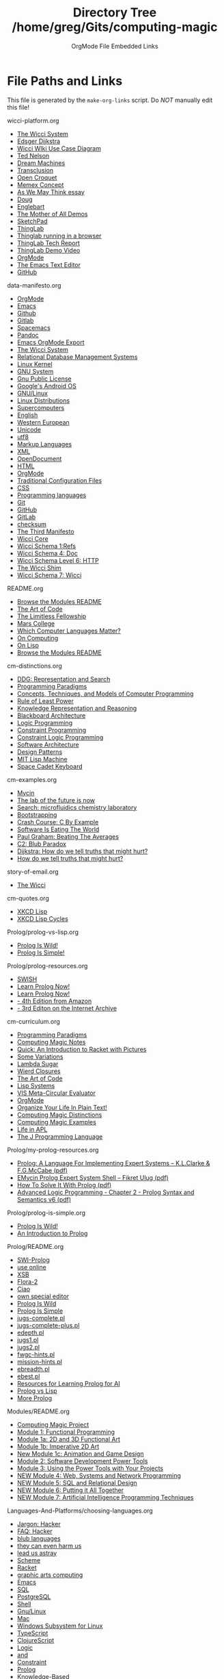 #+TITLE: Directory Tree /home/greg/Gits/computing-magic
#+SUBTITLE: OrgMode File Embedded Links

* File Paths and Links

  This file is generated by the =make-org-links= script.
  Do /NOT/ manually edit this file!

wicci-platform.org
- [[https://gregdavidson.github.io/wicci-core-S0_lib/][The Wicci System]]
- [[https://en.wikipedia.org/wiki/Edsger_W._Dijkstra][Edsger Dijkstra]]
- [[https://gregdavidson.github.io/wicci-doc/Diagrams/wicci.png][Wicci WIki Use Case Diagram]]
- [[https://en.wikipedia.org/wiki/Ted_Nelson][Ted Nelson]]
- [[https://en.wikipedia.org/wiki/Computer_Lib/Dream_Machines][Dream Machines]]
- [[https://en.wikipedia.org/wiki/Transclusion][Transclusion]]
- [[https://en.wikipedia.org/wiki/Croquet_Project][Open Croquet]]
- [[https://en.wikipedia.org/wiki/Vannevar_Bush#Memex_concept][Memex Concept]]
- [[https://en.wikipedia.org/wiki/As_We_May_Think][As We May Think essay]]
- [[https://dougengelbart.org][Doug]]
- [[https://en.wikipedia.org/wiki/Douglas_Engelbart][Englebart]]
- [[https://en.wikipedia.org/wiki/The_Mother_of_All_Demos][The Mother of All Demos]]
- [[https://en.wikipedia.org/wiki/Sketchpad][SketchPad]]
- [[https://en.wikipedia.org/wiki/ThingLab][ThingLab]]
- [[http://www.cdglabs.org/thinglab/][Thinglab running in a browser]]
- [[http://constraints.cs.washington.edu/ui/thinglab-tr.pdf][ThingLab Tech Report]]
- [[http://videosrv14.cs.washington.edu/info/videos/mp4/general/ThingLab_Alan_Borning.mp4][ThingLab Demo Video]]
- [[https://orgmode.org][OrgMode]]
- [[https://www.gnu.org/software/emacs/][The Emacs Text Editor]]
- [[https://github.com/][GitHub]]

data-manifesto.org
- [[https://orgmode.org][OrgMode]]
- [[https://www.gnu.org/software/emacs][Emacs]]
- [[https://github.com][Github]]
- [[https://gitlab.com][Gitlab]]
- [[https://www.spacemacs.org][Spacemacs]]
- [[https://pandoc.org/][Pandoc]]
- [[https://orgmode.org/manual/Exporting.html][Emacs OrgMode Export]]
- [[https://gregdavidson.github.io/wicci-core-S0_lib][The Wicci System]]
- [[https://en.wikipedia.org/wiki/Relational_database#RDBMS][Relational Database Management Systems]]
- [[https://en.wikipedia.org/wiki/Linux_kernel][Linux Kernel]]
- [[https://www.gnu.org][GNU System]]
- [[https://www.gnu.org/licenses/licenses.html#GPL][Gnu Public License]]
- [[https://en.wikipedia.org/wiki/Android_(operating_system)][Google's Android OS]]
- [[https://www.gnu.org/gnu/gnu-linux-faq.html#why][GNU/Linux]]
- [[https://distrowatch.com/][Linux Distributions]]
- [[https://itsfoss.com/linux-runs-top-supercomputers][Supercomputers]]
- [[https://en.wikipedia.org/wiki/ASCII][English]]
- [[https://en.wikipedia.org/wiki/ISO/IEC_8859-1][Western European]]
- [[https://en.wikipedia.org/wiki/Unicode][Unicode]]
- [[https://en.wikipedia.org/wiki/UTF-8][utf8]]
- [[https://en.wikipedia.org/wiki/List_of_markup_languages][Markup Languages]]
- [[https://en.wikipedia.org/wiki/XML][XML]]
- [[https://en.wikipedia.org/wiki/OpenDocument][OpenDocument]]
- [[https://en.wikipedia.org/wiki/HTML][HTML]]
- [[https://orgmode.org][OrgMode]]
- [[https://en.wikipedia.org/wiki/Configuration_file][Traditional Configuration Files]]
- [[https://en.wikipedia.org/wiki/CSS][CSS]]
- [[https://en.wikipedia.org/wiki/List_of_programming_languages][Programming languages]]
- [[https://git-scm.com][Git]]
- [[https://github.com][GitHub]]
- [[https://about.gitlab.com][GitLab]]
- [[https://en.wikipedia.org/wiki/Checksum][checksum]]
- [[https://database.guide/what-is-the-third-manifesto][The Third Manifesto]]
- [[https://github.com/GregDavidson/wicci-core-S0_lib#readme][Wicci Core]]
- [[https://github.com/GregDavidson/wicci-core-S1_refs#readme][Wicci Schema 1:Refs]]
- [[https://github.com/GregDavidson/wicci-core-S4_doc#readme][Wicci Schema 4: Doc]]
- [[https://github.com/GregDavidson/wicci-core-S6_htt#readme][Wicci Schema Level 6: HTTP]]
- [[https://github.com/GregDavidson/Wicci-Shim-Racket#readme][The Wicci Shim]]
- [[https://github.com/GregDavidson/wicci-core-S7_wicci#readme][Wicci Schema 7: Wicci]]

README.org
- [[file:Modules/README.org][Browse the Modules README]]
- [[https://www.youtube.com/watch?v=6avJHaC3C2U][The Art of Code]]
- [[https://docs.google.com/document/d/1qSUTfoOXDAfoH-OF_7N7kEzlp5-F4nf0JP3BzgppDY0/edit][The Limitless Fellowship]]
- [[https://mars.college][Mars College]]
- [[file:Languages-And-Platforms/choosing-languages.org][Which Computer Languages Matter?]]
- [[https://github.com/GregDavidson/on-computing#readme][On Computing]]
- [[https://github.com/GregDavidson/on-lisp#readme][On Lisp]]
- [[file:Modules/README.org][Browse the Modules README]]

cm-distinctions.org
- [[https://duckduckgo.com/?t=lm&q=representation+and+search][DDG: Representation and Search]]
- [[https://en.wikipedia.org/wiki/Programming_paradigm][Programming Paradigms]]
- [[https://en.wikipedia.org/wiki/Concepts,_Techniques,_and_Models_of_Computer_Programming][Concepts, Techniques, and Models of Computer Programming]]
- [[https://en.wikipedia.org/wiki/Rule_of_least_power][Rule of Least Power]]
- [[https://en.wikipedia.org/wiki/Knowledge_representation_and_reasoning][Knowledge Representation and Reasoning]]
- [[https://en.wikipedia.org/wiki/Blackboard_(design_pattern)][Blackboard Architecture]]
- [[https://en.wikipedia.org/wiki/Logic_programming][Logic Programming]]
- [[https://en.wikipedia.org/wiki/Constraint_programming][Constraint Programming]]
- [[https://en.wikipedia.org/wiki/Constraint_logic_programming][Constraint Logic Programming]]
- [[https://en.wikipedia.org/wiki/Software_architecture][Software Architecture]]
- [[https://en.wikipedia.org/wiki/Design_Patterns][Design Patterns]]
- [[https://en.wikipedia.org/wiki/Lisp_machine][MIT Lisp Machine]]
- [[https://en.wikipedia.org/wiki/Space-cadet_keyboard][Space Cadet Keyboard]]

cm-examples.org
- [[https://en.wikipedia.org/wiki/Mycin][Mycin]]
- [[https://cen.acs.org/business/informatics/lab-future-ai-automated-synthesis/99/i11][The lab of the future is now]]
- [[https://duckduckgo.com/?q=microfluidics++chemistry+laboratory&t=lm&atb=v33-1&ia=web][Search: microfluidics chemistry laboratory]]
- [[https://en.wikipedia.org/wiki/Bootstrapping][Bootstrapping]]
- [[https://github.com/GregDavidson/C-By-Example#readme][Crash Course: C By Example]]
- [[https://genius.com/Marc-andreessen-why-software-is-eating-the-world-annotated][Software Is Eating The World]]
- [[http://www.paulgraham.com/avg.html][Paul Graham: Beating The Averages]]
- [[https://wiki.c2.com/?BlubParadox][C2: Blub Paradox]]
- [[https://www.cs.utexas.edu/users/EWD/transcriptions/EWD04xx/EWD498.html][Dijkstra: How do we tell truths that might hurt?]]
- [[https://www.cs.virginia.edu/~evans/cs655/readings/ewd498.html][How do we tell truths that might hurt?]]

story-of-email.org
- [[https://gregdavidson.github.io/wicci-core-S0_lib/][The Wicci]]

cm-quotes.org
- [[https://xkcd.com/224/][XKCD Lisp]]
- [[https://xkcd.com/297/][XKCD Lisp Cycles]]

Prolog/prolog-vs-lisp.org
- [[file:prolog-is-wild.org][Prolog Is Wild!]]
- [[file:prolog-is-simple.org][Prolog Is Simple!]]

Prolog/prolog-resources.org
- [[https://swish.swi-prolog.org/][SWISH]]
- [[http://www.let.rug.nl/bos/lpn/lpnpage.php?pageid=online][Learn Prolog Now!]]
- [[http://lpn.swi-prolog.org/][Learn Prolog Now!]]
- [[https://www.amazon.com/Programming-Artificial-Intelligence-International-Computer/dp/0321417461][- 4th Edition from Amazon]]
- [[https://archive.org/details/prologprogrammin0000brat/mode/2up][- 3rd Editon on the Internet Archive]]

cm-curriculum.org
- [[https://en.wikipedia.org/wiki/Programming_paradigm][Programming Paradigms]]
- [[https://github.com/GregDavidson/computing-magic/blob/main/computing-magic-notes.org][Computing Magic Notes]]
- [[https://docs.racket-lang.org/quick/][Quick: An Introduction to Racket with Pictures]]
- [[https://github.com/GregDavidson/computing-magic/blob/main/Racket/Tutorial-1-Pictures/after-quick.rkt][Some Variations]]
- [[https://github.com/GregDavidson/on-lisp/blob/main/lambda-sugar.rkt][Lambda Sugar]]
- [[https://github.com/GregDavidson/on-lisp/blob/main/wierd-closures.rkt][Wierd Closures]]
- [[https://www.youtube.com/watch?v=6avJHaC3C2U][The Art of Code]]
- [[https://github.com/GregDavidson/on-lisp/blob/main/lisp-systems.org][Lisp Systems]]
- [[https://github.com/GregDavidson/on-lisp/blob/main/vis-mce.rkt][VIS Meta-Circular Evaluator]]
- [[https://orgmode.org/index.html][OrgMode]]
- [[http://doc.norang.ca/org-mode.html][Organize Your Life In Plain Text!]]
- [[https://github.com/GregDavidson/computing-magic/blob/main/cm-distinctions.org][Computing Magic Distinctions]]
- [[https://github.com/GregDavidson/computing-magic/blob/main/cm-examples.org][Computing Magic Examples]]
- [[https://www.youtube.com/watch?v=a9xAKttWgP4][Life in APL]]
- [[https://www.jsoftware.com/#/README][The J Programming Language]]

Prolog/my-prolog-resources.org
- [[file:/home/greg/Keep/Documents/Comp/Lang/Prolog/prolog:a-language-for-implementing-expert-systems.pdf][Prolog: A Language For Implementing Expert Systems -- K.L.Clarke & F.G.McCabe (pdf)]]
- [[file:/home/greg/Keep/Documents/Comp/Lang/Prolog/emycin-prolog-expert-system.pdf][EMycin Prolog Expert System Shell -- Fikret Ulug (pdf)]]
- [[file:/home/greg/Keep/Books/Comp/Lang/Prolog/HowToSolveIt/HowToSolveItWithProlog.pdf][How To Solve It With Prolog (pdf)]]
- [[file:/home/greg/Keep/Books/Comp/Lang/Prolog/advanced-logic-programming-chapter-2-prolog-syntax_and_semantics-v6.pdf][Advanced Logic Programming - Chapter 2 - Prolog Syntax and Semantics v6 (pdf)]]

Prolog/prolog-is-simple.org
- [[file:prolog-is-wild.org][Prolog Is Wild!]]
- [[http://link.springer.com/content/pdf/bbm%3A978-3-642-41464-0%2F1.pdf][An Introduction to Prolog]]

Prolog/README.org
- [[https://www.swi-prolog.org/][SWI-Prolog]]
- [[https://swish.swi-prolog.org/][use online]]
- [[http://xsb.sourceforge.net/][XSB]]
- [[http://flora.sourceforge.net/][Flora-2]]
- [[https://ciao-lang.org/][Ciao]]
- [[https://www.swi-prolog.org/pldoc/man?section=pceemacs][own special editor]]
- [[file:prolog-is-wild.org][Prolog Is Wild]]
- [[file:prolog-is-simple.org][Prolog Is Simple]]
- [[file:Activities/Jugs-Problem/jugs-complete.pl][jugs-complete.pl]]
- [[file:Activities/Jugs-Problem/jugs-complete-plus.pl][jugs-complete-plus.pl]]
- [[file:Activities/Shells/edepth.pl][edepth.pl]]
- [[file:Activities/Jugs-Problem/Solutions/jugs1.pl][jugs1.pl]]
- [[file:Activities/Jugs-Problem/Solutions/jugs2.pl][jugs2.pl]]
- [[file:Activities/FWGC/fwgc-hints.pl][fwgc-hints.pl]]
- [[file:Activities/Missionaries/mission-hints.pl][mission-hints.pl]]
- [[file:Activities/Shells/ebreadth.pl][ebreadth.pl]]
- [[file:Activities/Shells/ebest.pl][ebest.pl]]
- [[file:prolog-resources.org][Resources for Learning Prolog for AI]]
- [[file:prolog-vs-lisp.org][Prolog vs Lisp]]
- [[file:prolog-resources.org][More Prolog]]

Modules/README.org
- [[https://github.com/GregDavidson/computing-magic#readme][Computing Magic Project]]
- [[file:Module-1/module-1.org][Module 1: Functional Programming]]
- [[file:Module-1a/module-1a.org][Module 1a: 2D and 3D Functional Art]]
- [[file:Module-1b/module-1b.org][Module 1b: Imperative 2D Art]]
- [[file:Module-1c/module-1c.org][New Module 1c: Animation and Game Design]]
- [[file:Module-2/module-2.org][Module 2: Software Development Power Tools]]
- [[file:Module-3/module-3.org][Module 3: Using the Power Tools with Your Projects]]
- [[file:Module-4/module-4.org][NEW Module 4: Web, Systems and Network Programming]]
- [[file:Module-5/module-5.org][NEW Module 5: SQL and Relational Design]]
- [[file:Module-6/module-6.org][NEW Module 6: Putting it All Together]]
- [[file:Module-7/module-7.org][NEW Module 7: Artificial Intelligence Programming Techniques]]

Languages-And-Platforms/choosing-languages.org
- [[http://www.catb.org/esr/jargon/html/H/hacker.html][Jargon: Hacker]]
- [[https://web.archive.org/web/20210812150702/https://hack.org/faq-hacker.html][FAQ: Hacker]]
- [[http://www.paulgraham.com/avg.html][blub languages]]
- [[https://www.cs.virginia.edu/~evans/cs655/readings/ewd498.html][they can even harm us]]
- [[https://nibblestew.blogspot.com/2020/03/its-not-what-programming-languages-do.htmlquality][lead us astray]]
- [[https://en.wikipedia.org/wiki/Scheme_(programming_language)][Scheme]]
- [[file:Racket/README.org][Racket]]
- [[https://docs.racket-lang.org/quick][graphic arts computing]]
- [[https://www.gnu.org/software/emacs][Emacs]]
- [[file:SQL/SQL-README.org][SQL]]
- [[https://www.postgresql.org][PostgreSQL]]
- [[https://duckduckgo.com/?t=ffab&q=posix+shell][Shell]]
- [[https://www.gnu.org][Gnu/Linux]]
- [[https://duckduckgo.com/?t=ffab&q=macintosh+command+line][Mac]]
- [[https://docs.microsoft.com/en-us/windows/wsl/about][Windows Subsystem for Linux]]
- [[https://www.typescriptlang.org][TypeScript]]
- [[https://clojurescript.org][ClojureScript]]
- [[https://en.wikipedia.org/wiki/Category:Logic_programming_languages][Logic]]
- [[https://en.wikipedia.org/wiki/Constraint_logic_programming][and]]
- [[https://en.wikipedia.org/wiki/Constraint_programming][Constraint]]
- [[file:Prolog/README.org][Prolog]]
- [[https://en.wikipedia.org/wiki/Knowledge-based_systems][Knowledge-Based]]
- [[https://en.wikipedia.org/wiki/Programming_paradigm][Programming Paradigms]]
- [[https://github.com/GregDavidson/on-lisp#readme][Lisps]]
- [[https://github.com/GregDavidson/on-lisp#readme][my Lisp experience]]
- [[https://en.wikipedia.org/wiki/Scheme_(programming_language)][Some Scheme Systems]]
- [[https://racket-lang.org][Racket]]
- [[https://www.gnu.org/software/guile][Guile]]
- [[https://clojure.org][Clojure compiles to the JVM]]
- [[https://clojurescript.org][ClojureScript compiles to JavaScript]]
- [[https://en.wikipedia.org/wiki/Common_Lisp][Common Lisp is the largest Lisp]]
- [[https://en.wikipedia.org/wiki/Category:Logic_programming_languages][Logic]]
- [[https://en.wikipedia.org/wiki/Constraint_logic_programming][and]]
- [[https://en.wikipedia.org/wiki/Constraint_programming][Constraint]]
- [[https://en.wikipedia.org/wiki/Category:Logic_programming_languages][many Logic-Programming Languages]]
- [[https://en.wikipedia.org/wiki/SWI-Prolog][SWI-Prolog]]
- [[https://en.wikipedia.org/wiki/Ciao_(programming_language)][Ciao Prolog]]
- [[https://en.wikipedia.org/wiki/XSB][XSB Prolog]]
- [[https://en.wikipedia.org/wiki/Knowledge-based_systems][- Knowledge-Based]]
- [[https://en.wikipedia.org/wiki/Machine_learning][Machine Learning]]
- [[https://en.wikipedia.org/wiki/Hybrid_intelligent_system][Hybrid AI Systems]]
- [[https://en.wikipedia.org/wiki/Flora-2][Wikipedia: Flora-2]]
- [[http://flora.sourceforge.net/][Flora-2 Website]]
- [[https://github.com/GregDavidson/C-By-Example#readme][C]]
- [[https://www.rust-lang.org][Rust]]
- [[https://www.jsoftware.com][J]]
- [[https://squeak.org][Squeak Smalltalk]]
- [[https://pharo.org][Pharo Smalltalk]]
- [[https://www.haskell.org][Haskell]]
- [[https://clojurescript.org][ClojureScript]]
- [[https://en.wikipedia.org/wiki/HTML5][HTML5]]
- [[https://html.spec.whatwg.org/multipage/][Features]]
- [[https://www.w3.org/TR/][Standards]]
- [[https://en.wikipedia.org/wiki/XML][XML]]
- [[https://en.wikipedia.org/wiki/XHTML][XHTML]]
- [[https://en.wikipedia.org/wiki/XSLT][XSLT]]
- [[https://orgmode.org][OrgMode]]
- [[https://en.wikipedia.org/wiki/TeX][ΤΕΧ]]
- [[https://www.libreoffice.org/discover/what-is-opendocument/][Open Document]]
- [[https://en.wikipedia.org/wiki/Domain-specific_language][Domain Specific Languages]]
- [[https://en.wikipedia.org/wiki/Bourne_shell][sh: Bourne Shell]]
- [[https://www.gnu.org/software/bash][Bash]]
- [[https://en.wikipedia.org/wiki/Z_shell#External_links][zsh]]
- [[https://en.wikipedia.org/wiki/Regular_expression][Regular Expressions]]
- [[https://en.wikipedia.org/wiki/Grep][grep: Global Regular Expression Print]]
- [[https://en.wikipedia.org/wiki/Ed_(text_editor)][ed scriptable scripting editor]]
- [[https://en.wikipedia.org/wiki/Sed][sed scriptable stream editor]]
- [[https://en.wikipedia.org/wiki/AWK][awk powerful scriptable text processor]]
- [[https://en.wikipedia.org/wiki/Make_(software)][make: automate file processing]]

Racket/README.org
- [[https://racket-lang.org/][Racket]]
- [[https://en.wikipedia.org/wiki/Scheme_(programming_language)][Scheme]]
- [[https://github.com/GregDavidson/on-lisp#readme][Lisp]]
- [[https://htdp.org/2022-2-9/Book/index.html][How to Design Programs]]

Racket/learn-racket.org
- [[https://docs.racket-lang.org/quick/][Quick Tutorial]]
- [[https://github.com/GregDavidson/on-lisp/blob/main/lisp-simplicity.org][Lisp Simplicity]]
- [[https://github.com/GregDavidson/on-lisp#readme][On Lisp]]
- [[http://www.htdp.org/][How to Design Programs]]
- [[https://docs.racket-lang.org/index.html][Racket Resources]]
- [[https://docs.racket-lang.org/guide/index.html][The Racket Guide]]

SQL/SQL-README.org
- [[https://en.wikipedia.org/wiki/SQL][SQL]]
- [[https://en.wikipedia.org/wiki/Relational_database][Relational Database]]
- [[https://www.postgresql.org/][PostgreSQL]]
- [[https://www.postgresql.org/docs/current/tutorial-sql-intro.html][PostgreSQL Tutorial SQL intro]]
- [[file::pg-tut.tar][pg-tut.tar]]
- [[file::pg-tut.zip][pg-tut.zip]]

Alpha-Course/computing-magic-notes.org
- [[https://github.com/GregDavidson/computing-magic#readme][Computing Magic Project]]
- [[file:Meeting-Notes/2021-00-00-early-meetings.org][Early meetings and Getting Started]]
- [[file:Meeting-Notes/2021-10-02-meeting.org][Saturday 2 October 2021]]
- [[file:Meeting-Notes/2021-10-09-meeting.org][Saturday 9 October 2021]]
- [[file:Meeting-Notes/2021-10-16-meeting.org][Saturday 16 October 2021]]
- [[file:Meeting-Notes/2021-10-23-meeting.org][Saturday 23 October 2021]]
- [[file:Meeting-Notes/2021-10-30-meeting.org][Saturday 30 October 2021]]
- [[file:Meeting-Notes/2021-11-06-meeting.org][Saturday 6 November 2021]]
- [[file:Meeting-Notes/2021-11-13-meeting.org][Saturday 13 November 2021]]
- [[file:Meeting-Notes/2021-11-20-meeting.org][Saturday 20 November 2021]]
- [[file:Meeting-Notes/2021-11-27-meeting.org][Saturday 27 November 2021]]

Software-Tools/scripting-readme.org
- [[https://brew.sh/][Homebrew]]
- [[https://cygwin.com/][Cygwin]]
- [[https://github.com/mks22-dw/bashcrawl][BASH Crawl - a shell adventure!]]
- [[https://marlborough-college.gitbook.io/attic-lab/the-terminal/games/level-1-bashcrawl][BASH Crawl Intro]]
- [[http://www.linux-tutorial.info/][The Linux Tutorial]]
- [[https://en.wikipedia.org/wiki/Unix_philosophy][Wikipedia: Unix Philosophy]]
- [[https://scsh.net/][scsh - the Scheme Shell]]

Software-Tools/git-readme.org
- [[https://git-scm.com/download][git-scm]]
- [[https://www.freecodecamp.org/news/learn-the-basics-of-git-in-under-10-minutes-da548267cc91/][Learn the Basics of Git in under 10 Minutes]]
- [[https://juristr.com/blog/2013/04/git-explained/][Git Explained: For Beginners]]
- [[https://nfarina.com/post/9868516270/git-is-simpler][Git Is Simpler Than You Think]]
- [[https://xosh.org/explain-git-in-simple-words/][How to explain git in simple words?]]
- [[https://marklodato.github.io/visual-git-guide/index-en.html][A Visual Git Reference]]
- [[https://www.youtube.com/playlist?list=PLgyU3jNA6VjSUZPhZ7WtoBUnxzChBwKuw][Git - YouTube Series]]
- [[https://git-scm.com/book/en/v2][The Git Book]]
- [[https:github.com][GitHub]]
- [[https:gitlab.com][GitLab]]
- [[https://magit.vc/][It's Magit!]]
- [[http://ergoemacs.org/emacs/emacs_magit-mode_tutorial.html][Xah Magit Tutorial]]

Modules/Module-1a/module-1a.org
- [[https://github.com/GregDavidson/computing-magic#readme][Computing Magic]]
- [[https://docs.racket-lang.org/quick/][Quick Tutorial]]
- [[file:../Module-1/module-1.org][Module 1]]
- [[https://docs.racket-lang.org/pict][2D Functional Pictures]]
- [[https://docs.racket-lang.org/pict3d/quick.html][3D Functional Pictures]]
- [[http://soegaard.github.io/docs/metapict/metapict.html][MetaPict]]
- [[https://github.com/rodrigosetti/stamps][Stamps]]
- [[https://github.com/rodrigosetti/stamps/tree/master/tutorial][Beginnings of a Stamps Tutorial]]
- [[https://contextfreeart.org/gallery/search.php?t=new&num=25][Context Free]]
- [[file:../README.org][other modules]]
- [[file:../../Racket/learn-racket.org][More Racket]]

Modules/Module-2/module-2.org
- [[https://github.com/GregDavidson/computing-magic#readme][Computing Magic]]
- [[https://github.com/join][Create a GitHub Account]]
- [[file:../../Software-Tools/git-readme.org][Git README]]
- [[file:../../Software-Tools/Emacs/emacs-readme.org][Emacs README]]
- [[https://orgmode.org][OrgMode]]
- [[file:../../Software-Tools/scripting-readme.org][Scripting README]]
- [[https://github.com/GregDavidson/computing-magic#readme][Computing Magic README]]
- [[file:../README.org][other modules]]
- [[file:../../Racket/learn-racket.org][More Racket]]

Modules/Module-1c/module-1c.org
- [[https://github.com/GregDavidson/computing-magic#readme][Computing Magic]]
- [[https://docs.racket-lang.org/quick/][Quick Tutorial]]
- [[file:../Module-1/module-1.org][Module 1]]
- [[https://docs.racket-lang.org/index.html][Racket Resources]]
- [[http://realmofracket.com/][Realm of Racket]]
- [[file:../README.org][other modules]]
- [[file:../../Racket/learn-racket.org][More Racket]]

Modules/Module-4/module-4.org
- [[https://github.com/GregDavidson/computing-magic#readme][Computing Magic]]
- [[https://docs.racket-lang.org/more/index.html][Systems Programming with Racket]]
- [[https://gregdavidson.github.io/on-computing/what-computers-are/][What Computers Are]]
- [[https://github.com/GregDavidson/on-computing/blob/main/composites.org][Applications work with Larger, Custom Structures]]
- [[file:../README.org][other modules]]

Modules/Module-3/module-3.org
- [[https://github.com/GregDavidson/computing-magic#readme][Computing Magic]]
- [[file:../../Software-Tools/git-readme.org][Git README]]
- [[file:../../Software-Tools/Emacs/emacs-readme.org][Emacs README]]
- [[file:../../Software-Tools/scripting-readme.org][Scripting README]]
- [[file:../README.org][Modules 1abc]]
- [[file:../README.org][other modules]]
- [[file:../Module-5-module-5.org][Module 5: SQL]]
- [[file:../../Software-Tools/scripting-readme.org][Scripting Tools]]
- [[file:../../Racket/learn-racket.org][More Racket]]

Modules/Module-5/module-5.org
- [[https://github.com/GregDavidson/computing-magic#readme][Computing Magic]]
- [[file:mars-beta-notes.org][Beta Course]]
- [[https://www.postgresql.org/][PostgreSQL Object-Relational Database System]]
- [[https://www.postgresql.org/docs/current/tutorial.html][A Quick Tutorial]]
- [[https://www.postgresqltutorial.com/][A More Extensive Tutorial]]
- [[https://www.postgresqltutorial.com/postgresql-getting-started/][Handy Installation Instructions for Windows, Linux and MacOS]]
- [[file:../README.org][other modules]]
- [[https://docs.racket-lang.org/db/using-db.html][connect to a database from Racket]]

Modules/Module-1/module-1.org
- [[https://github.com/GregDavidson/computing-magic#readme][Computing Magic]]
- [[file:mars-beta-notes.org][Beta Course]]
- [[https://docs.racket-lang.org/quick/][Quick Tutorial]]
- [[file:../../Racket/Tutorial-1-Pictures/after-quick.rkt][after-quick.rkt]]
- [[file:../README.org][other modules]]
- [[file:../../Racket/learn-racket.org][More Racket]]

Modules/Module-6/module-6.org
- [[https://github.com/GregDavidson/computing-magic#readme][Computing Magic]]
- [[file:mars-beta-notes.org][Beta Course]]
- [[http://www.htdp.org/][How to Design Programs]]
- [[file:Projects/README.org][Example Projects]]
- [[file:../README.org][other modules]]

Modules/Module-1b/module-1b.org
- [[https://github.com/GregDavidson/computing-magic#readme][Computing Magic]]
- [[https://docs.racket-lang.org/quick/][Quick Tutorial]]
- [[file:../Module-1/module-1.org][Module 1]]
- [[https://docs.racket-lang.org/turtles/Traditional_Turtles.html][Turtle Graphics]]
- [[https://github.com/racket/htdp/blob/master/htdp-lib/graphics/turtle-examples.rkt][turtle-examples.rkt]]
- [[https://www.cs.nott.ac.uk/~pszgmh//faq.html#functional-languages][Functional Programming FAQ]]
- [[https://docs.racket-lang.org/turtles/Value_Turtles.html][Value Turtles]]
- [[https://github.com/racket/htdp/blob/master/htdp-lib/graphics/value-turtles-examples.rkt][value-turtles-examples.rkt]]
- [[file:../README.org][other modules]]
- [[file:../../Racket/learn-racket.org][Learn More Racket]]

Alpha-Course/Meeting-Notes/2021-11-06-meeting.org
- [[https://github.com/GregDavidson/computing-magic#readme][Computing Magic Project]]
- [[file:../Emacs/emacs-materials.org][emacs-materials.org]]
- [[file:../Emacs/org-capture.el][org-capture.el]]
- [[https://marlborough-college.gitbook.io/attic-lab/the-terminal/games/level-1-bashcrawl][BASH Crawl]]
- [[file:2021-10-30-meeting.org][last week's notes]]
- [[https://xkcd.com/378/][xkcd Real Programmers]]

Alpha-Course/Meeting-Notes/2021-11-27-meeting.org
- [[https://github.com/GregDavidson/computing-magic#readme][Computing Magic Project]]
- [[https://www.postgresql.org/docs/current/tutorial.html][PostgreSQL Tutorial]]
- [[https://www.postgresql.org/docs/current/][Postgres Reference Manual]]
- [[file://2021-11-20-meeting.org][last weeks notes]]
- [[https://www.postgresql.org/docs/current/][Postgres Reference Manual]]
- [[https://docs.racket-lang.org/db][Racket Database Connectivity]]

Alpha-Course/Meeting-Notes/2021-11-20-meeting.org
- [[https://github.com/GregDavidson/computing-magic#readme][Computing Magic Project]]
- [[https://en.wikipedia.org/wiki/Volatile_memory][RAM]]
- [[https://en.wikipedia.org/wiki/Relational_database][RDBMS]]
- [[https://www.postgresql.org][PostgreSQL]]
- [[https://en.wikipedia.org/wiki/Parallel_computing][parallelization]]
- [[https://sqlite.org][SQLite]]
- [[https://en.wikipedia.org/wiki/Database_transaction][Transactions]]
- [[https://en.wikipedia.org/wiki/Relational_algebra][Relational Algebra]]

Alpha-Course/Meeting-Notes/2021-10-30-meeting.org
- [[https://github.com/GregDavidson/computing-magic#readme][Computing Magic Project]]
- [[file:../../Software-Tools/Emacs/emacs-readme.org][Emacs README]]
- [[file:../../Software-Tools/scripting-readme.org][Scripting README]]
- [[file:../../Software-Tools/git-readme.org][Git README]]

Alpha-Course/Meeting-Notes/2021-10-02-meeting.org
- [[https://github.com/GregDavidson/computing-magic#readme][Computing Magic Project]]
- [[https://en.m.wikipedia.org/wiki/Quine_(computing)][quines]]
- [[https://www.youtube.com/watch?v=6avJHaC3C2U][The Art of Code]]
- [[https://www.gnu.org/software/automake/manual/html_node/Autotools-Introduction.html][GNU Autotools]]
- [[https://en.wikipedia.org/wiki/Lambda_calculus][Lambda Calculus]]
- [[https://docs.racket-lang.org/quick/][Quick: An Introduction to Racket with Pictures]]
- [[https://en.wikipedia.org/wiki/Backpropagation][Backpropagation]]
- [[https://en.wikipedia.org/wiki/Artificial_intelligence][Artificial Intelligence Technologies]]

Alpha-Course/Meeting-Notes/2021-10-23-meeting.org
- [[https://github.com/GregDavidson/computing-magic#readme][Computing Magic Project]]
- [[https://docs.racket-lang.org/continue/index.html][Web Applications in Racket]]
- [[https://github.com/GregDavidson/on-lisp/blob/main/vis-mce.rkt][Meta-Circular Evaluator]]
- [[https://en.wikipedia.org/wiki/Continuation][First Class Continuation]]
- [[https://docs.racket-lang.org/guide/conts.html][Continuations in the Racket Guide]]

Alpha-Course/Meeting-Notes/2021-10-09-meeting.org
- [[https://github.com/GregDavidson/computing-magic#readme][Computing Magic Project]]
- [[https://docs.racket-lang.org/continue/index.html][Web Applications in Racket]]
- [[https://docs.racket-lang.org/guide/index.html][The Racket Guide]]
- [[https://htdp.org/2021-5-4/Book/index.html][How to Design Programs]]
- [[https://docs.racket-lang.org/racket-cheat/index.html][Racket Cheat Sheet]]
- [[https://docs.racket-lang.org/guide/contract-boundaries.html][Contracts]]
- [[https://docs.racket-lang.org/ts-guide/index.html][The Typed Racket Guide]]
- [[https://github.com/GregDavidson/on-lisp/blob/main/vis-mce.rkt][vis-mce.rkt]]
- [[https://www.gnu.org/software/emacs/][Emacs]]

Alpha-Course/Meeting-Notes/2021-10-16-meeting.org
- [[https://github.com/GregDavidson/computing-magic#readme][Computing Magic Project]]
- [[https://docs.racket-lang.org/continue/index.html][Web Applications in Racket]]
- [[https://github.com/GregDavidson/on-lisp/blob/main/vis-mce.rkt][Meta-Circular Evaluator]]
- [[https://github.com/GregDavidson/computing-magic/blob/main/web-play.rkt][web-play.rkt]]
- [[https://github.com/GregDavidson/on-lisp/blob/main/wierd-closures.rkt][wierd-closures.rkt]]

Alpha-Course/Meeting-Notes/2021-00-00-early-meetings.org
- [[https://github.com/GregDavidson/computing-magic#readme][Computing Magic Project]]
- [[file:../cm-curriculum.org][Computing Magic Curriculum]]
- [[https://github.com/GregDavidson/computing-magic#readme][Computing Magic]]
- [[https://docs.google.com/document/d/1qSUTfoOXDAfoH-OF_7N7kEzlp5-F4nf0JP3BzgppDY0][Limitless Fellowship]]
- [[https://racket-lang.org/][Racket Language]]
- [[https://docs.racket-lang.org/quick/][Quick]]
- [[file:../../Racket/Tutorial-1-Pictures/after-quick.rkt][after-quick.rkt]]
- [[https://github.com/GregDavidson/on-lisp/blob/main/lambda-sugar.rkt][lambda-sugar.rkt]]
- [[file:../cm-curriculum.org][Computing Magic Curriculum]]
- [[https://docs.racket-lang.org/quick/][Quick]]
- [[file:../after-quick.rkt][after-quick.rkt]]
- [[https://github.com/GregDavidson/on-lisp/blob/main/lambda-sugar.rkt][lambda-sugar.rkt]]
- [[https://docs.racket-lang.org/guide/index.html][The Racket Guide]]
- [[https://htdp.org/2021-5-4/Book/index.html][How to Design Programs]]
- [[file:../cm-curriculum.org][Computing Magic Curriculum]]
- [[https://docs.google.com/document/d/1qSUTfoOXDAfoH-OF_7N7kEzlp5-F4nf0JP3BzgppDY0][Limitless Fellowship]]

Alpha-Course/Meeting-Notes/2021-12-04-meeting.org
- [[https://github.com/GregDavidson/computing-magic#readme][Computing Magic Project]]
- [[https://github.com/GregDavidson/Wicci-Shim-Racket#readme][- The Racket Shim]]
- [[https://engineering.fb.com/2014/10/29/security/introducing-osquery/][Osquery Introduction]]
- [[https://www.linuxjournal.com/article/1383][Pgfs: The PostGres File System - 1997]]
- [[https://www.youtube.com/watch?v=57wj8diYpgY][2D Constraint Drawing]]
- [[https://www.youtube.com/watch?v=t3ZsiBMnGSg][3D Design and Graphical Computing]]
- [[https://www.youtube.com/watch?v=2nm47PFALc8][The Mother of all Demos - 1968]]
- [[https://en.wikipedia.org/wiki/Croquet_Project][Original Croquet Project]]
- [[https://en.wikipedia.org/wiki/Open_Cobalt][Open Cobalt successor to Croquet]]
- [[https://www.youtube.com/watch?v=1s9ldlqhVkM][Open Cobalt Alpha- 2009]]
- [[https://www.youtube.com/watch?v=cXGLOiZUZ2U][Croquet Demo - 2003]]
- [[https://www.youtube.com/watch?v=rrevDmuj8bA][Croquet Demo with Fish - 2003]]
- [[https://croquet.studio/origin/][Origin Story]]
- [[https://croquet.studio/][The New Croquet Website]]

Alpha-Course/Meeting-Notes/2021-11-13-meeting.org
- [[https://github.com/GregDavidson/computing-magic#readme][Computing Magic Project]]
- [[file:2021-11-06-meeting.org][last week's notes]]
- [[https://www.postgresql.org/][PostgreSQL]]
- [[https://truongtx.me/2014/08/23/setup-emacs-as-an-sql-database-client][here]]
- [[https://emacsredux.com/blog/2013/06/13/using-emacs-as-a-database-client/][here]]
- [[https://www.postgresql.org/docs/14/tutorial.html][PostgreSQL tutorial]]

Software-Tools/Emacs/elisp-vs-scheme.org
- [[https://en.wikipedia.org/wiki/Emacs_Lisp][Wikipedia: Emacs Lisp]]
- [[https://www.gnu.org/software/emacs/manual/html_node/elisp/index.html][Emacs Lisp Manual]]
- [[https://sachachua.com/blog/category/emacs/][Emacs News]]
- [[https://www.gnu.org/software/emacs/manual/html_node/elisp/Lexical-Binding.html][Lexical Binding]]

Modules/Module-7/module-7.org
- [[https://github.com/GregDavidson/computing-magic#readme][Computing Magic]]
- [[file:mars-beta-notes.org][Beta Course]]
- [[https://en.wikipedia.org/wiki/Artificial_intelligence][Wikipedia on Artificial Intelligence]]
- [[file:ai-overview.org][a separate document]]
- [[file:Problems/README.org][Here]]
- [[file:Problems/README.org][Problems to Learn AI Techniques From]]
- [[file:../../Prolog/README.org][More Prolog]]
- [[file:../README.org][other modules]]
- [[file:../../Prolog/README.org][More Prolog]]

Software-Tools/Emacs/emacs-readme.org
- [[https://en.wikipedia.org/wiki/MIT_Computer_Science_and_Artificial_Intelligence_Laboratory#Project_MAC][Project MAC]]
- [[https://en.wikipedia.org/wiki/MIT_Computer_Science_and_Artificial_Intelligence_Laboratory][MIT AI Lab]]
- [[https://en.wikipedia.org/wiki/Space-cadet_keyboard][The Space-Cadet Keyboard]]
- [[https://irreal.org/blog/?p=6645][Adding Hyper and Super Keys for Emacs]]
- [[http://www.gnu.org/software/emacs/][Standard GNU Emacs]]
- [[https://www.emacswiki.org/emacs/StarterKits][Emacs Starter Kits]]
- [[https://github.com/bbatsov/prelude][Prelude: Powerful but modest]]
- [[https://github.com/hlissner/doom-emacs][Doom: Somewhat modest and possibly Evil]]
- [[https://www.spacemacs.org][Spacemacs: Ambitious and possibly Evil]]
- [[https://orgmode.org/][ Org Mode: Your life in plain text]]

Modules/Module-7/module-7-notes.org
- [[file:/home/greg/Keep/Documents/Comp/AI/blackboard-systems--h.-penny-nii--stanford-cs-tr-86-1123.pdf][Blackboard Systems -- H. Penny Nii (pdf)]]

Modules/Module-6/Projects/README.org
- [[file:product-scanner.org][product-scanner.org]]

Modules/Module-7/ai-overview.org
- [[https://github.com/GregDavidson/computing-magic#readme][Computing Magic]]
- [[file:mars-beta-notes.org][Beta Course]]
- [[https://en.wikipedia.org/wiki/Artificial_intelligence][Wikipedia on Artificial Intelligence]]
- [[https://en.wikipedia.org/wiki/Natural-language_understanding][Natural Language Understanding]]
- [[https://en.wikipedia.org/wiki/Knowledge_representation_and_reasoning][Knowledge Representation and Reasoning]]
- [[https://en.wikipedia.org/wiki/Symbolic_artificial_intelligence#Logic-based][Symbolic Logic]]
- [[https://en.wikipedia.org/wiki/Production_system_(computer_science)][Production Systems]]
- [[https://en.wikipedia.org/wiki/Expert_system][Expert Systems]]
- [[https://en.wikipedia.org/wiki/Machine_learning][Machine_learning]]
- [[https://bdtechtalks.com/2020/03/04/gary-marcus-hybrid-ai/][Hybrid AI System]]
- [[https://en.wikipedia.org/wiki/Journey_planner][Journey Planners]]
- [[https://en.wikipedia.org/wiki/Phrase_structure_rules][Phrase structure]]
- [[https://en.wikipedia.org/wiki/Tree_structure][trees]]
- [[https://en.wikipedia.org/wiki/Natural-language_understanding][Natural Language Understanding]]
- [[https://en.wikipedia.org/wiki/Search_algorithm][search strategy]]
- [[https://en.wikipedia.org/wiki/A*_search_algorithm][A* Search]]
- [[https://en.wikipedia.org/wiki/Journey_planner][Journey Planners]]
- [[https://en.wikipedia.org/wiki/Minimax][Minimax]]
- [[https://en.wikipedia.org/wiki/Alpha%E2%80%93beta_pruning][Alpha-Beta Pruning]]
- [[https://en.wikipedia.org/wiki/Blackboard_(design_pattern)][Blackboard Architecture]]
- [[https://en.wikipedia.org/wiki/Natural-language_understanding][Natural Language Understanding]]
- [[https://en.wikipedia.org/wiki/Algorithm][algorithm]]
- [[https://en.wikipedia.org/wiki/Heuristic][heuristics]]
- [[https://en.wikipedia.org/wiki/Algorithm][algorithms]]
- [[file:../README.org][other modules]]
- [[file:../../Prolog/README.org][Prolog]]

Software-Tools/Emacs/emacs-materials.org
- [[file:elisp-vs-scheme.org][elisp-vs-scheme.org]]
- [[file:org-capture.el][org-capture.el]]
- [[file:.spacemacs][.spacemacs]]
- [[file:spacemacs.org][spacemacs.org]]

